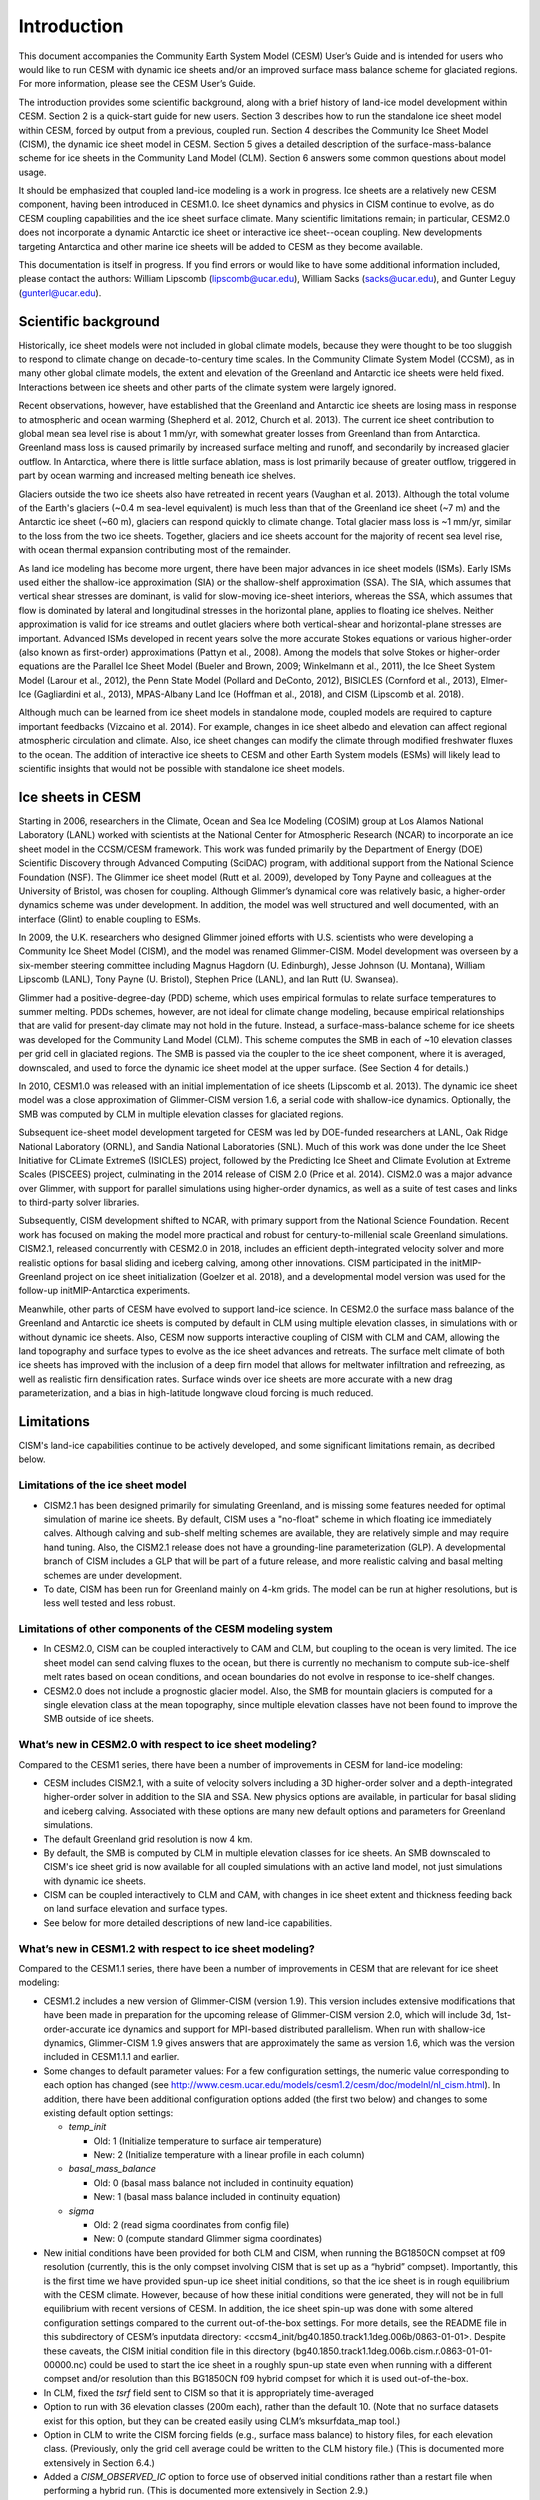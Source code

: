 .. _introduction:

*****************
Introduction
*****************

This document accompanies the Community Earth System Model (CESM) User’s
Guide and is intended for users who would like to run CESM with dynamic
ice sheets and/or an improved surface mass balance scheme for glaciated
regions. For more information, please see the CESM User’s Guide.

The introduction provides some scientific background, along with a brief
history of land-ice model development within CESM. Section 2 is a
quick-start guide for new users. Section 3 describes how to run the
standalone ice sheet model within CESM, forced by output from a
previous, coupled run. Section 4 describes the Community Ice
Sheet Model (CISM), the dynamic ice sheet model in CESM. Section
5 gives a detailed description of the surface-mass-balance scheme for
ice sheets in the Community Land Model (CLM). Section 6 answers some
common questions about model usage.

It should be emphasized that coupled land-ice modeling is a work in progress.
Ice sheets are a relatively new CESM component, having been introduced in CESM1.0.
Ice sheet dynamics and physics in CISM continue to evolve, as do CESM coupling
capabilities and the ice sheet surface climate.
Many scientific limitations remain; in particular, CESM2.0 does not
incorporate a dynamic Antarctic ice sheet or interactive ice sheet--ocean coupling.
New developments targeting Antarctica and other marine ice sheets
will be added to CESM as they become available.

This documentation is itself in progress. If you find errors or would like
to have some additional information included, please contact the authors:
William Lipscomb (lipscomb@ucar.edu), William Sacks (sacks@ucar.edu),
and Gunter Leguy (gunterl@ucar.edu).

=======================
 Scientific background
=======================

Historically, ice sheet models were not included in global climate
models, because they were thought to be too sluggish to respond
to climate change on decade-to-century time scales. In the Community
Climate System Model (CCSM), as in many other global climate models, the
extent and elevation of the Greenland and Antarctic ice sheets were held fixed.
Interactions between ice sheets and other parts of the climate system were
largely ignored.

Recent observations, however, have established that the Greenland and
Antarctic ice sheets are losing mass in response to atmospheric and
ocean warming (Shepherd et al. 2012, Church et al. 2013).
The current ice sheet contribution to global mean sea level rise
is about 1 mm/yr, with somewhat greater losses from Greenland
than from Antarctica. 
Greenland mass loss is caused primarily by increased surface melting
and runoff, and secondarily by increased glacier outflow.
In Antarctica, where there is little surface ablation,
mass is lost primarily because of greater outflow, triggered in part
by ocean warming and increased melting beneath ice shelves.

Glaciers outside the two ice sheets also have retreated in recent years
(Vaughan et al. 2013).
Although the total volume of the Earth's glaciers (~0.4 m sea-level equivalent)
is much less than that of the Greenland ice sheet (~7 m) and
the Antarctic ice sheet (~60 m), glaciers can respond
quickly to climate change. Total glacier mass loss is ~1 mm/yr,
similar to the loss from the two ice sheets. Together, glaciers and
ice sheets account for the majority of recent sea level rise,
with ocean thermal expansion contributing most of the remainder.

As land ice modeling has become more urgent, there have been major advances
in ice sheet models (ISMs). Early ISMs used either the
shallow-ice approximation (SIA) or the shallow-shelf approximation (SSA).
The SIA, which assumes that vertical shear stresses are dominant, is valid
for slow-moving ice-sheet interiors, whereas the SSA, which assumes that flow
is dominated by lateral and longitudinal stresses in the horizontal plane,
applies to floating ice shelves. Neither approximation is valid for ice streams
and outlet glaciers where both vertical-shear and horizontal-plane stresses are important.
Advanced ISMs developed in recent years solve the more accurate Stokes equations 
or various higher-order (also known as first-order) approximations (Pattyn et al., 2008).
Among the models that solve Stokes or higher-order equations are the Parallel Ice Sheet Model
(Bueler and Brown, 2009; Winkelmann et al., 2011), the Ice Sheet System Model (Larour et al., 2012),
the Penn State Model (Pollard and DeConto, 2012), BISICLES (Cornford et al., 2013),
Elmer-Ice (Gagliardini et al., 2013), MPAS-Albany Land Ice (Hoffman et al., 2018), 
and CISM (Lipscomb et al. 2018).

Although much can be learned from ice sheet models in standalone mode,
coupled models are required to capture important feedbacks (Vizcaino et al. 2014).
For example, changes in ice sheet albedo and elevation can affect
regional atmospheric circulation and climate.  Also, ice sheet changes
can modify the climate through modified freshwater fluxes to the ocean.
The addition of interactive ice sheets to CESM and other Earth System models (ESMs)
will likely lead to scientific insights that would not be possible with
standalone ice sheet models.

====================
 Ice sheets in CESM
====================

Starting in 2006, researchers in the Climate, Ocean and Sea Ice Modeling
(COSIM) group at Los Alamos National Laboratory (LANL) worked with
scientists at the National Center for Atmospheric Research (NCAR) to
incorporate an ice sheet model in the CCSM/CESM framework. This work was
funded primarily by the Department of Energy (DOE) Scientific
Discovery through Advanced Computing (SciDAC) program, with additional
support from the National Science Foundation (NSF). The Glimmer ice
sheet model (Rutt et al. 2009), developed by Tony Payne and colleagues
at the University of Bristol, was chosen for coupling. Although
Glimmer’s dynamical core was relatively basic, a higher-order dynamics
scheme was under development. In addition, the model was well structured
and well documented, with an interface (Glint) to enable coupling to ESMs.

In 2009, the U.K. researchers who designed Glimmer joined efforts with
U.S. scientists who were developing a Community Ice Sheet Model (CISM),
and the model was renamed Glimmer-CISM. Model development was overseen
by a six-member steering committee including Magnus Hagdorn (U.
Edinburgh), Jesse Johnson (U. Montana), William Lipscomb (LANL), Tony
Payne (U. Bristol), Stephen Price (LANL), and Ian Rutt (U. Swansea).

Glimmer had a positive-degree-day (PDD) scheme, which uses
empirical formulas to relate surface temperatures to summer melting.
PDDs schemes, however, are not ideal for climate change
modeling, because empirical relationships that are valid for present-day
climate may not hold in the future. Instead, a surface-mass-balance
scheme for ice sheets was developed for the Community Land Model (CLM).
This scheme computes the SMB in each of ~10 elevation classes per grid
cell in glaciated regions. The SMB is passed via the coupler to the ice
sheet component, where it is averaged, downscaled, and used to force the
dynamic ice sheet model at the upper surface. (See Section 4 for details.)

In 2010, CESM1.0 was released with an initial implementation of ice sheets
(Lipscomb et al. 2013). The dynamic ice sheet model was a close approximation
of Glimmer-CISM version 1.6, a serial code with shallow-ice dynamics.
Optionally, the SMB was computed by CLM in multiple elevation classes 
for glaciated regions. 

Subsequent ice-sheet model development targeted for CESM 
was led by DOE-funded researchers at LANL, Oak Ridge National Laboratory (ORNL),
and Sandia National Laboratories (SNL). Much of this work was done
under the Ice Sheet Initiative for CLimate ExtremeS (ISICLES) project,
followed by the Predicting Ice Sheet and Climate Evolution at Extreme Scales
(PISCEES) project, culminating in the 2014 release of CISM 2.0
(Price et al. 2014). CISM2.0 was a major advance over Glimmer, 
with support for parallel simulations using higher-order dynamics,
as well as a suite of test cases and links to third-party solver libraries.

Subsequently, CISM development shifted to NCAR, with primary support from
the National Science Foundation. Recent work has focused on making the model
more practical and robust for century-to-millenial scale Greenland simulations.
CISM2.1, released concurrently with CESM2.0 in 2018, includes an efficient
depth-integrated velocity solver and more realistic options for basal sliding
and iceberg calving, among other innovations.
CISM participated in the initMIP-Greenland project on ice sheet initialization
(Goelzer et al. 2018), and a developmental model version was used
for the follow-up initMIP-Antarctica experiments.

Meanwhile, other parts of CESM have evolved to support land-ice science.
In CESM2.0 the surface mass balance of the Greenland and Antarctic ice sheets 
is computed by default in CLM using multiple elevation classes, in simulations
with or without dynamic ice sheets. Also, CESM now supports interactive coupling
of CISM with CLM and CAM, allowing the land topography and surface types to evolve
as the ice sheet advances and retreats.
The surface melt climate of both ice sheets has improved with the inclusion of a 
deep firn model that allows for meltwater infiltration and refreezing, 
as well as realistic firn densification rates. Surface winds over ice sheets
are more accurate with a new drag parameterization, and a bias in high-latitude 
longwave cloud forcing is much reduced.


=============
 Limitations
=============

CISM's land-ice capabilities continue to be actively developed, and
some significant limitations remain, as decribed below.


Limitations of the ice sheet model
----------------------------------

-  CISM2.1 has been designed primarily for simulating Greenland, and is missing 
   some features needed for optimal simulation of marine ice sheets.
   By default, CISM uses a "no-float" scheme in which floating ice immediately calves.
   Although calving and sub-shelf melting schemes are available, they are relatively simple
   and may require hand tuning.
   Also, the CISM2.1 release does not have a grounding-line parameterization (GLP).
   A developmental branch of CISM includes a GLP that will be part of a future release,
   and more realistic calving and basal melting schemes are under development.

-  To date, CISM has been run for Greenland mainly on 4-km grids. The model can be run
   at higher resolutions, but is less well tested and less robust.


Limitations of other components of the CESM modeling system
-----------------------------------------------------------

-  In CESM2.0, CISM can be coupled interactively to CAM and CLM, but coupling to the ocean
   is very limited. The ice sheet model can send calving fluxes to the ocean,
   but there is currently no mechanism to compute sub-ice-shelf melt rates
   based on ocean conditions, and ocean boundaries do not evolve in response to ice-shelf changes.

-  CESM2.0 does not include a prognostic glacier model. Also, the SMB for mountain glaciers
   is computed for a single elevation class at the mean topography, since
   multiple elevation classes have not been found to improve the SMB outside of ice sheets.


What’s new in CESM2.0 with respect to ice sheet modeling?
---------------------------------------------------------

Compared to the CESM1 series, there have been a number of improvements
in CESM for land-ice modeling:

-  CESM includes CISM2.1, with a suite of velocity solvers including a 3D higher-order solver
   and a depth-integrated higher-order solver in addition to the SIA and SSA.
   New physics options are available, in particular for basal sliding and iceberg calving.
   Associated with these options are many new default options and parameters for Greenland simulations.

-  The default Greenland grid resolution is now 4 km.

-  By default, the SMB is computed by CLM in multiple elevation classes for ice sheets.
   An SMB downscaled to CISM's ice sheet grid is now available for all coupled simulations
   with an active land model, not just simulations with dynamic ice sheets.

-  CISM can be coupled interactively to CLM and CAM, with changes in
   ice sheet extent and thickness feeding back on land surface elevation
   and surface types.

-  See below for more detailed descriptions of new land-ice capabilities.


What’s new in CESM1.2 with respect to ice sheet modeling?
---------------------------------------------------------

Compared to the CESM1.1 series, there have been a number of improvements
in CESM that are relevant for ice sheet modeling:

-  CESM1.2 includes a new version of Glimmer-CISM (version 1.9). This
   version includes extensive modifications that have been made in
   preparation for the upcoming release of Glimmer-CISM version 2.0,
   which will include 3d, 1st-order-accurate ice dynamics and support
   for MPI-based distributed parallelism. When run with shallow-ice
   dynamics, Glimmer-CISM 1.9 gives answers that are approximately the
   same as version 1.6, which was the version included in CESM1.1.1 and
   earlier.

-  Some changes to default parameter values: For a few configuration
   settings, the numeric value corresponding to each option has changed
   (see
   `http://www.cesm.ucar.edu/models/cesm1.2/cesm/doc/modelnl/nl\_cism.html <http://www.cesm.ucar.edu/models/cesm1.1/cesm/doc/modelnl/nl_cism.html>`__).
   In addition, there have been additional configuration options added
   (the first two below) and changes to some existing default option
   settings:

   -  *temp\_init*

      -  Old: 1 (Initialize temperature to surface air temperature)

      -  New: 2 (Initialize temperature with a linear profile in each
         column)

   -  *basal\_mass\_balance*

      -  Old: 0 (basal mass balance not included in continuity equation)

      -  New: 1 (basal mass balance included in continuity equation)

   -  *sigma*

      -  Old: 2 (read sigma coordinates from config file)

      -  New: 0 (compute standard Glimmer sigma coordinates)

-  New initial conditions have been provided for both CLM and CISM, when
   running the BG1850CN compset at f09 resolution (currently, this is
   the only compset involving CISM that is set up as a “hybrid”
   compset). Importantly, this is the first time we have provided
   spun-up ice sheet initial conditions, so that the ice sheet is in
   rough equilibrium with the CESM climate. However, because of how
   these initial conditions were generated, they will not be in full
   equilibrium with recent versions of CESM. In addition, the ice sheet
   spin-up was done with some altered configuration settings compared to
   the current out-of-the-box settings. For more details, see the README
   file in this subdirectory of CESM’s inputdata directory:
   <ccsm4\_init/bg40.1850.track1.1deg.006b/0863-01-01>. Despite these
   caveats, the CISM initial condition file in this directory
   (bg40.1850.track1.1deg.006b.cism.r.0863-01-01-00000.nc) could be used
   to start the ice sheet in a roughly spun-up state even when running
   with a different compset and/or resolution than this BG1850CN f09
   hybrid compset for which it is used out-of-the-box.

-  In CLM, fixed the *tsrf* field sent to CISM so that it is
   appropriately time-averaged

-  Option to run with 36 elevation classes (200m each), rather than the
   default 10. (Note that no surface datasets exist for this option, but
   they can be created easily using CLM’s mksurfdata\_map tool.)

-  Option in CLM to write the CISM forcing fields (e.g., surface mass
   balance) to history files, for each elevation class. (Previously,
   only the grid cell average could be written to the CLM history file.)
   (This is documented more extensively in Section 6.4.)

-  Added a *CISM\_OBSERVED\_IC* option to force use of observed initial
   conditions rather than a restart file when performing a hybrid run.
   (This is documented more extensively in Section 2.9.)

-  CISM SourceMods have been split into two directories: any changes to
   source code in the *glimmer-cism* subdirectory need to go in
   *SourceMods/src.cism/glimmer-cism/*

-  CISM is now built using the same cmake build system as is used for
   building the standalone code

-  In the CESM xml files, the old *GLC\_GRID* variable has been renamed
   to *CISM\_GRID*; *GLC\_GRID* is now used for a different purpose and
   generally should not be changed once a case has been created


What's new in CESM1.1 with respect to ice sheet modeling?
---------------------------------------------------------

Compared to the CESM1.0 series, there have been a number of improvements
in CESM that are relevant for ice sheet modeling:

-  A new compset type, *TG*, has been added. This allows running the
   standalone ice sheet model forced by output from a previous, coupled
   CESM simulation. We provide a variety of out-of-the-box forcing data,
   or you can generate your own forcing data. See Section 3 for more
   details.

-  Support for longer coupling intervals in CISM and in CESM scripts –
   e.g., a 1-year coupling interval, useful for TG runs of centuries to
   many millennia.

-  Changed the default Greenland ice sheet grid to 5 km (previously was
   20 km)

-  Changed a number of other default CISM configuration settings to
   produce more robust ice sheet evolution, especially at 5 km
   resolution

-  Ensemble capability for all CESM components, including CISM (see
   Section 6.1 for details)

-  More robust namelist generation facility, standardized across CESM
   components (see Section 2.7 for details)

-  Enabled ESMF interface for CISM

-  Fixed memory leak in CISM

-  Bug fix for glacier virtual columns in CLM

-  New high-resolution *pct\_glacier* input file for CLM, based on the
   Randolph Glacier Inventory, and new CLM surface datasets based on
   this file (see Section 5.4 for details)

-  New diagnostic capabilities in CLM, including the ability to output
   fields averaged only over the glacier portion of each grid cell (see
   Section 6.5 for details)

-  New IG4804 compset

-  Improved testing capability for TG compsets in the CESM test
   framework

Known problems in CESM2.0
-------------------------

The following are known problems in CESM2.0 that are relevant for ice
sheet modeling:

-  CISM restarts can only occur on year boundaries.

-  There are a number of bugs with the use of a calendar that includes
   leap years; for now we recommend only using a no-leap calendar.
